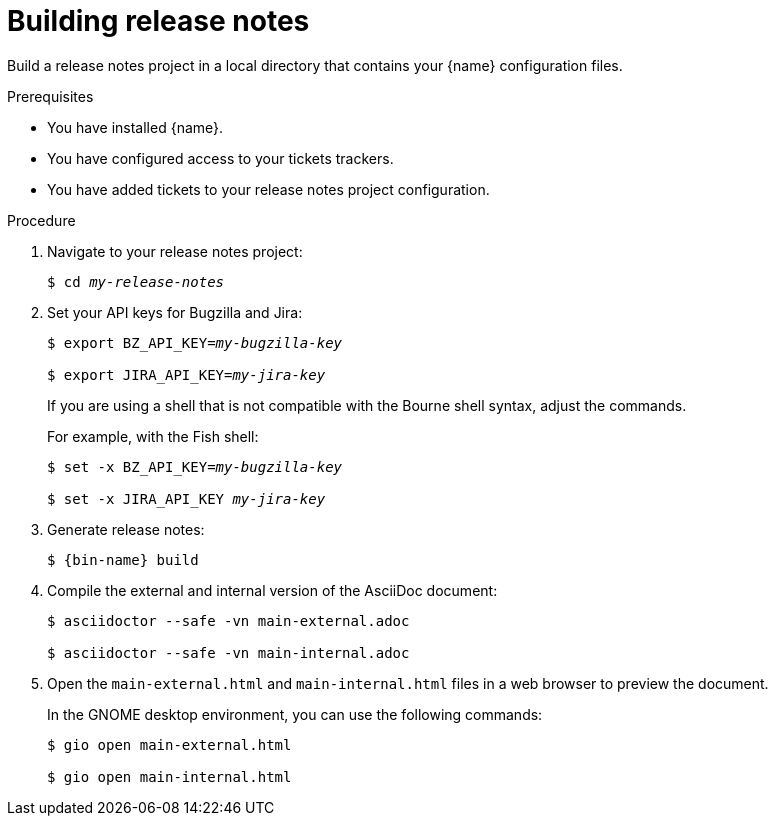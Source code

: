 :_content-type: PROCEDURE

[id="building-release-notes_{context}"]
= Building release notes

Build a release notes project in a local directory that contains your {name} configuration files.

.Prerequisites

* You have installed {name}.
* You have configured access to your tickets trackers.
* You have added tickets to your release notes project configuration.

.Procedure

. Navigate to your release notes project:
+
[subs=+quotes]
----
$ cd _my-release-notes_
----

. Set your API keys for Bugzilla and Jira:
+
[subs=+quotes]
----
$ export BZ_API_KEY=__my-bugzilla-key__

$ export JIRA_API_KEY=__my-jira-key__
----
+
If you are using a shell that is not compatible with the Bourne shell syntax, adjust the commands.
+
For example, with the Fish shell:
+
[subs=+quotes]
----
$ set -x BZ_API_KEY=__my-bugzilla-key__

$ set -x JIRA_API_KEY __my-jira-key__
----

. Generate release notes:
+
[subs="+quotes,+attributes"]
----
$ {bin-name} build
----

. Compile the external and internal version of the AsciiDoc document:
+
----
$ asciidoctor --safe -vn main-external.adoc

$ asciidoctor --safe -vn main-internal.adoc
----

. Open the `main-external.html` and `main-internal.html` files in a web browser to preview the document.
+
In the GNOME desktop environment, you can use the following commands:
+
----
$ gio open main-external.html

$ gio open main-internal.html
----
